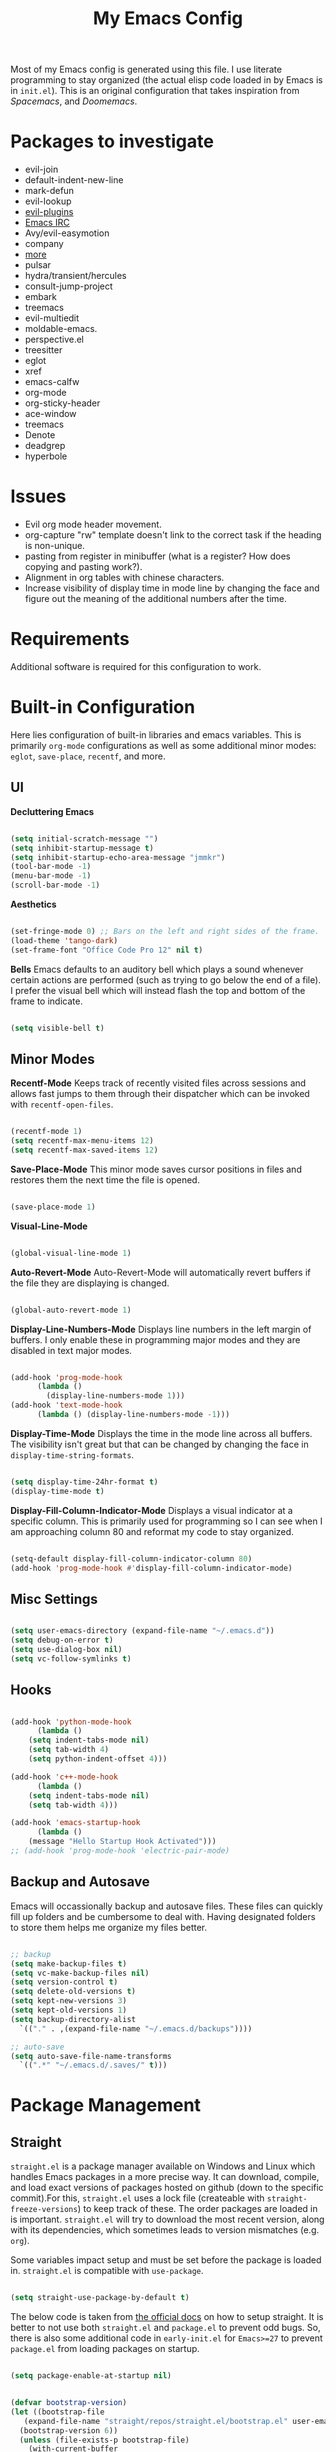 #+TITLE:My Emacs Config
#+PROPERTY: header-args :tangle ./init.el
Most of my Emacs config is generated using this file. I use literate programming to stay organized (the actual elisp code loaded in by Emacs is in ~init.el~). This is an original configuration that takes inspiration from /Spacemacs/, and /Doomemacs/.

* Packages to investigate
  + evil-join
  + default-indent-new-line
  + mark-defun
  + evil-lookup
  + [[https://github.com/doomemacs/doomemacs/tree/develop/modules/editor/evil#plugins][evil-plugins]]
  + [[https://www.emacswiki.org/emacs/ERC][Emacs IRC]]
  + Avy/evil-easymotion
  + company
  + [[https://www.reddit.com/r/emacs/comments/w4gxoa/what_are_some_musthave_packages_for_emacs/][more]]
  + pulsar
  + hydra/transient/hercules
  + consult-jump-project
  + embark
  + treemacs
  + evil-multiedit
  + moldable-emacs.
  + perspective.el
  + treesitter
  + eglot
  + xref
  + emacs-calfw
  + org-mode
  + org-sticky-header
  + ace-window
  + treemacs
  + Denote
  + deadgrep
  + hyperbole
    
* Issues
 + Evil org mode header movement.
 + org-capture "rw" template doesn't link to the correct task if the heading is non-unique.
 + pasting from register in minibuffer (what is a register? How does copying and pasting work?).
 + Alignment in org tables with chinese characters.
 + Increase visibility of display time in mode line by changing the face and figure out the meaning of the additional numbers after the time.

* Requirements
Additional software is required for this configuration to work.

* Built-in Configuration
Here lies configuration of built-in libraries and emacs variables. This is primarily ~org-mode~ configurations as well as some additional minor modes: ~eglot~, ~save-place~, ~recentf~, and more.

** UI
*Decluttering Emacs*
#+begin_src emacs-lisp

  (setq initial-scratch-message "")
  (setq inhibit-startup-message t)
  (setq inhibit-startup-echo-area-message "jmmkr")
  (tool-bar-mode -1)
  (menu-bar-mode -1)
  (scroll-bar-mode -1)

#+end_src

*Aesthetics*
#+begin_src emacs-lisp

  (set-fringe-mode 0) ;; Bars on the left and right sides of the frame.
  (load-theme 'tango-dark)
  (set-frame-font "Office Code Pro 12" nil t)

#+end_src

*Bells*
Emacs defaults to an auditory bell which plays a sound whenever certain actions are performed (such as trying to go below the end of a file). I prefer the visual bell which will instead flash the top and bottom of the frame to indicate.
#+begin_src emacs-lisp

  (setq visible-bell t)

#+end_src

** Minor Modes
*Recentf-Mode*
Keeps track of recently visited files across sessions and allows fast jumps to them through their dispatcher which can be invoked with ~recentf-open-files~.
#+begin_src emacs-lisp

  (recentf-mode 1)
  (setq recentf-max-menu-items 12)
  (setq recentf-max-saved-items 12)

#+end_src

*Save-Place-Mode*
This minor mode saves cursor positions in files and restores them the next time the file is opened.
#+begin_src emacs-lisp

  (save-place-mode 1)

#+end_src

*Visual-Line-Mode*
#+begin_src emacs-lisp

  (global-visual-line-mode 1)

#+end_src

*Auto-Revert-Mode*
Auto-Revert-Mode will automatically revert buffers if the file they are displaying is changed.
#+begin_src emacs-lisp

  (global-auto-revert-mode 1)

#+end_src

*Display-Line-Numbers-Mode*
Displays line numbers in the left margin of buffers. I only enable these in programming major modes and they are disabled in text major modes.
#+begin_src emacs-lisp

  (add-hook 'prog-mode-hook
	    (lambda ()
	      (display-line-numbers-mode 1)))
  (add-hook 'text-mode-hook
	    (lambda () (display-line-numbers-mode -1)))

#+end_src

*Display-Time-Mode*
Displays the time in the mode line across all buffers. The visibility isn't great but that can be changed by changing the face in =display-time-string-formats=.
#+begin_src emacs-lisp

  (setq display-time-24hr-format t)
  (display-time-mode t)

#+end_src

*Display-Fill-Column-Indicator-Mode*
Displays a visual indicator at a specific column. This is primarily used for programming so I can see when I am approaching column 80 and reformat my code to stay organized.
#+begin_src emacs-lisp

  (setq-default display-fill-column-indicator-column 80)
  (add-hook 'prog-mode-hook #'display-fill-column-indicator-mode)

#+end_src

** Misc Settings
#+begin_src emacs-lisp

  (setq user-emacs-directory (expand-file-name "~/.emacs.d"))
  (setq debug-on-error t)
  (setq use-dialog-box nil)
  (setq vc-follow-symlinks t)

#+end_src

** Hooks
#+begin_src emacs-lisp

    (add-hook 'python-mode-hook
	      (lambda ()
		(setq indent-tabs-mode nil)
		(setq tab-width 4)
		(setq python-indent-offset 4)))

    (add-hook 'c++-mode-hook
	      (lambda ()
		(setq indent-tabs-mode nil)
		(setq tab-width 4)))

    (add-hook 'emacs-startup-hook
	      (lambda ()
		(message "Hello Startup Hook Activated")))
    ;; (add-hook 'prog-mode-hook 'electric-pair-mode)

#+end_src

** Backup and Autosave
Emacs will occassionally backup and autosave files. These files can quickly fill up folders and be cumbersome to deal with. Having designated folders to store them helps me organize my files better.
#+begin_src emacs-lisp

  ;; backup
  (setq make-backup-files t)
  (setq vc-make-backup-files nil)
  (setq version-control t)
  (setq delete-old-versions t)
  (setq kept-new-versions 3)
  (setq kept-old-versions 1)
  (setq backup-directory-alist
	`(("." . ,(expand-file-name "~/.emacs.d/backups"))))

  ;; auto-save
  (setq auto-save-file-name-transforms
	`((".*" "~/.emacs.d/.saves/" t)))

#+end_src

* Package Management
** Straight
~straight.el~ is a package manager available on Windows and Linux which handles Emacs packages in a more precise way. It can download, compile, and load exact versions of packages hosted on github (down to the specific commit).For this, ~straight.el~ uses a lock file (createable with ~straight-freeze-versions~) to keep track of these. The order packages are loaded in is important. ~straight.el~ will try to download the most recent version, along with its dependencies, which sometimes leads to version mismatches (e.g. ~org~).

Some variables impact setup and must be set before the package is loaded in. ~straight.el~ is compatible with ~use-package~.
#+begin_src emacs-lisp

  (setq straight-use-package-by-default t)

#+end_src

The below code is taken from [[https://github.com/radian-software/straight.el#getting-started][the official docs]] on how to setup straight. It is better to not use both ~straight.el~ and ~package.el~ to prevent odd bugs. So, there is also some additional code in ~early-init.el~ for ~Emacs>=27~ to prevent ~package.el~ from loading packages on startup.
#+begin_src emacs-lisp :tangle early-init.el

  (setq package-enable-at-startup nil)

#+end_src

#+begin_src emacs-lisp

  (defvar bootstrap-version)
  (let ((bootstrap-file
	 (expand-file-name "straight/repos/straight.el/bootstrap.el" user-emacs-directory))
	(bootstrap-version 6))
    (unless (file-exists-p bootstrap-file)
      (with-current-buffer
	  (url-retrieve-synchronously "https://raw.githubusercontent.com/radian-software/straight.el/develop/install.el"
	   'silent 'inhibit-cookies)
	(goto-char (point-max))
	(eval-print-last-sexp)))
    (load bootstrap-file nil 'nomessage))

#+end_src

** Built-ins
Emacs comes with packages that are generally always out-of-date no matter the Emacs version. To prevent version mismatches, you must load them in with ~straight.el~ before third-party packages declare them in their dependancies.
#+begin_src emacs-lisp

  (straight-use-package '(org :type built-in))
  (straight-use-package '(xrefs :type built-in))

#+end_src

** Use-Package and Diminish
~use-package~ provides useful macros for installing and configuring packages. Important keywords are ~:init~, ~:config~, and ~:custom~.
 + ~:init~ executes code before the package is loaded in.
 + ~:config~ executes code after the package is loaded in.
 + ~:custom~ allows customization of package variables.
#+begin_src emacs-lisp

  (straight-use-package 'use-package)

#+end_src

*Diminish*
A MELPA package that hides enabled minor modes in the mode line. This is to keep the mode-line uncluttered with usually active, unimportant, minor modes. Diminish is integrated into ~use-package~ with ~:diminish~.
#+begin_src emacs-lisp

  (straight-use-package 'diminish)

#+end_src

* Personal Code
Restart emacs commands.
#+begin_src emacs-lisp

  (defun restart-emacs-debug-mode ()
    (interactive)
    (restart-emacs '("--debug-init")))

  (defun restart-emacs-no-init ()
    (interactive)
    (restart-emacs '("--no-init-file")))

#+end_src

Functions
#+begin_src emacs-lisp

  (defun gen-time-heading-id ()
    (format ":PROPERTIES:\n:ID: %s\n:END:" (format-time-string "%Y%m%d%k%M")))

  (defun icallwp (func prefix)
    "Interactive call func with some prefix."
    (let ((current-prefix-arg prefix))
      (call-interactively 'func)))

  (defun my-org-schedule ()
    (format "SCHEDULED: <%s>" (org-read-date)))

  (defun add-list-to-var (dest-var some-list)
    (mapcar '(lambda (x) (add-to-list dest-var x)) some-list))
#+end_src

Custom commands.
#+begin_src emacs-lisp

  (defun open-emacs-config-file ()
    (interactive)
    (find-file (expand-file-name "~/.emacs.d/init.org")))

  (defun create-scratch-buffer ()
    ;; from https://www.emacswiki.org/emacs/RecreateScratchBuffer
    (interactive)
    (switch-to-buffer-other-window (get-buffer-create "*scratch*"))
    (lisp-interaction-mode))

  (defun load-config-file ()
    (interactive)
    (load-file (expand-file-name "~/.emacs.d/init.el")))

  (defun copy-buffer-file-name ()
    (interactive)
    (kill-new buffer-file-name))


  (defun delete-buffer-file ()
    (interactive)
    (let ((current-file (buffer-file-name)))
      (if current-file
	  (progn
	    (save-buffer current-file)
	    (delete-file current-file)
	    (kill-buffer (current-buffer))))))


  (defun ins-checkbox-item ()
    (interactive)
    (insert "- [ ]  "))


  (defun insert-latex-fragment ()
    (interactive)
    (insert "\\[  \\]")
    (backward-char 3)
    (evil-insert 1))

  (defun my-org-agenda ()
    ;; adapted from https://emacs.stackexchange.com/questions/26655/org-mode-agenda-open-in-left-window-by-default
    (interactive)
    (split-window-right)
    (let ((org-agenda-window-setup 'other-window))
      (org-agenda nil)))


  (message "Functions loaded in...")

#+end_src

Moving screenshots.
#+begin_src emacs-lisp
  (defun screenshot-p (file)
    (when (and (>= (length file) 16) (string= "Screenshot from " (substring file 0 16)))
      (progn file)))


  (defun get-screenshot-files ()
    (let ((screenshot-files '()))
      (progn
	(dolist (file (directory-files "~/Pictures"))
	  (when (screenshot-p file)
	    (setq screenshot-files (cons file screenshot-files))))
	screenshot-files)))


  (defun insert-screenshot (filename)
    (progn 
      (org-insert-link nil filename "")
      (org-redisplay-inline-images)))


  (defun move-and-insert-screenshot ()
    (interactive)
    (ivy-read "Copy Image to ~/.emacs.d/org/images/" (get-screenshot-files)
	      :action (lambda (selection)
			(let ((new-file-name (concat "~/.emacs.d/org/images/" (read-string "New Image Name: ") ".png"))
			      (file-to-copy (concat "~/Pictures/" selection)))
			  (progn
			    (copy-file file-to-copy new-file-name)
			    (insert-screenshot (concat "file:" new-file-name)))))))
#+end_src
* Keybinds
** General, Key-Chord, Which-key, and Hydra
General is a comprehensive keybinding management package (analoguous to use-package and package management). All of my keybindings are configured using this package with `general-define-key` or a custom leader key defintion.
#+begin_src emacs-lisp

  (use-package general)

#+end_src

Key-Chord supports keybinding to quickly pressed key pairs. I only use this for "fd/df" evil escape sequence.
#+begin_src emacs-lisp

  (use-package key-chord
    :diminish
    :config
    (key-chord-mode 1))

#+end_src

Which-key adds a help window that shows available keybinds for given prefixes.
#+begin_src emacs-lisp

  (use-package which-key
    :diminish
    :custom
    (which-key-side-window-location 'bottom)
    (which-key-side-window-max-height 0.30)
    (which-key-idle-delay 0.3)
    (which-key-idle-secondary-delay 0.05)
    :config
    (which-key-mode))

#+end_src

Hydra provides an interface for accessing commands with the same prefix with short bindings.
#+begin_src emacs-lisp

  (use-package hydra
    :diminish) 

#+end_src

** Base
Sets the escape key to behave similar to C-g in native emacs. This is for ergonomic reasons.
#+begin_src emacs-lisp

  (general-define-key "<escape>" 'keyboard-escape-quit)

  (general-define-key
   :states 'normal
   "q" nil)

  (general-define-key
   :states 'normal
   "m" 'evil-record-macro)

  ;; text-scale keybinds
  (general-define-key
   :states 'normal
   "+" 'text-scale-increase)

  (general-define-key
   :states 'normal
   "_" 'text-scale-decrease)

#+end_src
** SPC
All keybindings with a SPC prefix, this is inspired by Spacemacs system.

*** Leader Key
The leader key defines the primary prefix of my personal keybinds. Vim introduced leader keys were introduced to me.
#+begin_src emacs-lisp

  (general-create-definer my-leader-def
    :keymaps '(normal visual emacs)
    :prefix "SPC"
    :non-normal-prefix "M-SPC"
    :global-prefix "C-SPC")

#+end_src
*** Org
General Org-mode keybinds.
#+begin_src emacs-lisp

  (my-leader-def
    "o" '(:ignore t :which-key "Org-mode")
    "o l" '(org-add-note :which-key "Logbook entry")
    "o n" '(:ignore t :which-key "Narrow")
    "o n s" '(org-narrow-to-subtree :which-key "Subtree")
    "o n w" '(widen :which-key "Widen")
    "o r" '(org-redisplay-inline-images :which-key "Redisplay Inline Images")
    "o t" '(org-todo :which-key "Toggle Todo")
    "o s" '(org-store-link :which-key "Store Org Link")
    "o q" '(org-set-tags-command :which-key "Set Tags")
    "o x" '(org-export-dispatch :which-key "Export"))
  
#+end_src

Useful Org-mode clocking commands.
#+begin_src emacs-lisp

  (my-leader-def
    "o k" '(:ignore t :which-key "Clock")
    "o k i" '(org-clock-in :which-key "In")
    "o k o" '(org-clock-out :which-key "Out")
    "o k l" '(org-clock-in-last :which-key "Last")
    "o k d" '(org-clock-display :which-key "Display")
    "o k q" '(org-clock-cancel :which-key "Cancel")
    "o k g" '((lambda () (interactive) (icallwp 'org-clock-goto 4)) :which-key "Goto")
    "o k c" '(org-clock-goto :which-key "Current"))

#+end_src

Useful Org-mode archiving commands.
#+begin_src emacs-lisp

  (my-leader-def 
    "o a" '(:ignore t :which-key "Archive")
    "o a e" '(org-archive-subtree-default :which-key "Entry")
    "o a s" '(org-archive-subtree :which-key "Subtree")
    "o a S" '((lambda () (interactive) (icallwp 'org-archive-subtree 4)) :which-key "Select")
    "o a i" '(org-toggle-archive-tag :which-key "Internal"))

#+end_src

**** Org-Roam
#+begin_src emacs-lisp
  (my-leader-def
   "r l" 'org-roam-buffer-toggle
   "r i" 'org-roam-node-insert
   "r f" 'org-roam-node-find
   "r" '(:ignore t :which-key "Org-roam")

   "r d j" '(org-roam-dailies-capture-today :which-key "Capture today")
   "r d p" '(org-roam-dailies-goto-today :which-key "Goto today")
   "r d b" '(org-roam-dailies-goto-next-note :which-key "Next note")
   "r d f" '(org-roam-dailies-goto-previous-note :which-key "Previous note")
   "r d" '(:ignore t :which-key "Dailies"))
#+end_src
*** Emacs
Generic commands for manipulating the Emacs editor system.
#+begin_src emacs-lisp

  (my-leader-def
    "e" '(:ignore t :which-key "Emacs")
    "e c" '(open-emacs-config-file :which-key "Open config file")
    "e r" '(restart-emacs :which-key "Regular restart")
    "e d" '(restart-emacs-debug-mode :which-key "Debug mode restart")
    "e n" '(restart-emacs-no-init :which-key "No init restart")
    "e s" '(create-scratch-buffer :which-key "Open scratch buffer")
    "e l" '(load-config-file :which-key "Load config file")
    "e m" '(view-echo-area-messages :which-key "Echo messages")
    "e q" '(save-buffers-kill-terminal :which-key "Quit")
    "e e" '(eval-buffer :which-key "Eval Buffer"))

#+end_src

*** Ivy and Counsel
#+begin_src emacs-lisp
  (my-leader-def
  "TAB" '(ivy-switch-buffer :which-key "Switch buffer")
  "SPC" '(counsel-M-x :which-key "M-x"))
#+end_src
*** Files
#+begin_src emacs-lisp

  (my-leader-def
  "f" '(:ignore t :which-key "Files")
  "f f" '(find-file :which-key "Find File")
  "f d" '(dired :which-key "Dired")
  "f r" '(recentf-open-files :which-key "Recent")
  "f s" '(save-buffer :which-key "Save Buffer"))

#+end_src
*** Help
Helpful commands as well as find-library that I use for understanding packages/commands.
#+begin_src emacs-lisp

  (my-leader-def
    "h" '(:ignore t :which-key "Help")
    "h f" '(helpful-callable :which-key "Function")
    "h v" '(helpful-variable :which-key "Variable")
    "h k" '(helpful-key :which-key "Key")
    "h d" '(helpful-at-point :which-key "At point")
    "h l" '(find-library :which-key "Library")
    "h i" '(info :which-key "Info")
    "h a" '(apropos :which-key "Apropos")
    "h s" '(shortdoc-display-group :which-key "Shortdoc"))

#+end_src
*** Insert
#+begin_src emacs-lisp

  (my-leader-def
    "i" '(:ignore t :which-key "Insert")
    "i t" '(org-table-create-or-convert-from-region :which-key "Org table")
    "i d" '(org-deadline :which-key "Deadline")
    "i s" '(org-schedule :which-key "Schedule")
    "i c" '(ins-checkbox-item :which-key "Checkbox")
    "i f" '((lambda () (interactive) (icallwp 'org-insert-link 4)) :which-key "File Link")
    "i l" '(org-insert-link :which-key "Org-link")
    "i f" '(insert-latex-fragment :which-key "Latex Fragment"))

#+end_src
*** Apps
**** Leader Key
#+begin_src emacs-lisp
  (general-create-definer apps-leader-def
      :keymaps '(normal visual emacs)
      :prefix "SPC a"
      :global-prefix "C-SPC a")
#+end_src

#+begin_src emacs-lisp
  (my-leader-def
    "a" '(:ignore t :which-key "Apps"))
#+end_src
**** Deft
#+begin_src emacs-lisp
  (apps-leader-def
  "d" '(org-drill :which-key "Drill"))
#+end_src
**** Swiper
#+begin_src emacs-lisp

  (apps-leader-def 
      "s" '(swiper :which-key "Swiper"))

#+end_src

**** Org-Agenda
#+begin_src emacs-lisp

  (apps-leader-def
    "a" '(my-org-agenda :which-key "Org Agenda"))
  
#+end_src
**** Org-Capture
#+begin_src emacs-lisp
  (apps-leader-def
   "c" '(org-capture :which-key "Capture"))
#+end_src
**** Bookmarks
#+begin_src emacs-lisp
  (apps-leader-def
    "b" '(counsel-bookmark :which-key "Bookmarks"))
#+end_src
**** Elfeed
#+begin_src emacs-lisp

  (apps-leader-def
    "e" '(elfeed :which-key "Elfeed"))

#+end_src

*** Project
#+begin_src emacs-lisp

  (my-leader-def
    "p" '(:ignore t :which-key "Project")
    "p f" '(project-find-file :which-key "Find File")
    "p e" '(project-eshell :which-key "Eshell")
    "p q" '(project-query-replace-regexp :which-key "Replace w/ Regex")
    "p c" '(project-compile :which-key "Compile")
    "p k" '(project-kill-buffers :which-key "Kill Buffers")
    "p s" '(project-shell-command :which-key "Shell Command")
    "p p" '(project-switch-project :which-key "Switch Project")
    "p b" '(project-switch-to-buffer :which-key "Switch Buffer")
    "p r" '(project-find-regexp :which-key "Regex Search"))

#+end_src

*** Profiler
#+begin_src emacs-lisp

  (my-leader-def
    "P" '(:ignore t :which-key "Profiler")
    "P s" '(profiler-start :which-key "Start")
    "P e" '(profiler-stop :which-key "End")
    "P r" '(profiler-report :which-key "Report"))

#+end_src

*** Magit
#+begin_src emacs-lisp
  (my-leader-def
    "m" '(:ignore t :which-key "Magit")
    "m m" '(magit-status :which-key "Status")
    "m d" '(magit-dispatch :which-key "Dispatch")
    "m f" '(magit-file-dispatch :which-key "File Dispatch"))
#+end_src
*** Windows
#+begin_src emacs-lisp

  (my-leader-def
    "w" '(:ignore t :which-key "Window")
    "w c" '(:ignore t :which-key "Close")
    "w c o" '(delete-other-windows :which-key "Close other windows")
    "w c w" '(delete-window :which-key "Close window")
    "w s" '(:ignore t :which-key "Split")
    "w s h" '(split-window-horizontally :which-key "Split Horizontally")
    "w s v" '(split-window-vertically :which-key "Split Vertically")
    "w o" '(other-window :which-key "Other Window")
    "w z" '(nil :which-key "Zoom"))

#+end_src
*** Commands
#+begin_src emacs-lisp

  (my-leader-def
    "c" '(:ignore t :which-key "Commands")
    "c r" '(replace-regexp :which-key "Replace")
    "c e" '(eshell :which-key "Eshell")
    "c t" '(term :which-key "Term")
    "c c" '(compile :which-key "Compile"))

#+end_src
*** Scripts
#+begin_src emacs-lisp
  (my-leader-def
    "s" '(:ignore t :which-key "Scripts")
    "s m" '(move-and-insert-screenshot :which-key "Move+Insert Screenshoot")
    "s i" '(insert-screenshot :which-key "Insert Screenshot"))
#+end_src

*** Yasnippet
#+begin_src emacs-lisp

  (my-leader-def
    "y" '(:ignore t :which-key "Yasnippet")
    "y i" '(yas-insert-snippet :which-key "Insert")
    "y n" '(yas-new-snippet :which-key "New")
    "y t" '(yas-describe-tables :which-key "Describe Tables")
    "y r" '(yas-reload-all :which-key "Reload all")
    "y f" '(yas-visit-snippet-file :which-key "Visit Snippet File"))

#+end_src
** Modes
*** Org-Agenda
#+begin_src emacs-lisp
  (general-define-key
   :keymaps 'org-agenda-mode-map
   "j" 'org-agenda-next-line
   "k" 'org-agenda-previous-line)
#+end_src
*** Evil
#+begin_src emacs-lisp

  (setq key-chord-two-keys-delay 0.2) ;; because I have slow fingers

  ;; Allow alternative exiting of insert/replace modes.
  (general-define-key
    :states '(insert replace)
    (general-chord "fd") 'evil-normal-state
    (general-chord "df") 'evil-normal-state)

   (general-define-key
    :states 'normal
    "j" 'evil-next-visual-line
    "k" 'evil-previous-visual-line)

#+end_src

*** Info
#+begin_src emacs-lisp

  (general-define-key
   :states 'normal
   :keymaps 'Info-mode-map
   "j" 'Info-scroll-up ;; <BACKSPACE>
   "k" 'Info-scroll-down ;; <SPC>
   "h" 'Info-backward-node ;; [
   "l" 'Info-forward-node ;; ]
   "e" 'Info-history-back ;; l
   "r" 'Info-history-forward ;;  r
   "m" 'Info-menu ;; m
   "n" 'Info-goto-node ;; g
   "t" 'Info-top-node ;; t
   "f" 'Info-follow-reference ;; f
   )

#+end_src

*** Elfeed
#+begin_src emacs-lisp
  (general-define-key
   :states 'normal
   :keymaps 'elfeed-search-mode-map
   "r" 'elfeed-search-untag-all-unread
   "u" 'elfeed-search-tag-all-unread)
#+end_src
*** Ivy
#+begin_src emacs-lisp

  (general-define-key
   :keymaps 'ivy-switch-buffer-map
   "M-l" 'ivy-done
   "M-d" 'ivy-switch-buffer-kill)

  (general-define-key
   :keymaps 'ivy-minibuffer-map
   "M-j" 'ivy-next-line
   "M-k" 'ivy-previous-line)

#+end_src
*** Bookmarks
For the built-in bookmarks package. I would like to add an ivy interface to this or something like dired buffers.
#+begin_src emacs-lisp

  (my-leader-def
    "b" '(:ignore t :which-key "Bookmarks")
    "b l" '(list-bookmarks :which-key "List")
    "b j" '(bookmark-jump :which-key "Jump")
    "b s" '(bookmark-set :which-key "Set"))

#+end_src

* Org
** Config
Startup Properties.
#+begin_src emacs-lisp 

  (require 'org)
  (add-to-list 'org-modules 'org-habit)
  (org-indent-mode 1)
  (diminish 'org-indent-mode)
  (setq org-startup-folded t)
  (setq org-startup-with-inline-images t)
  (setq org-startup-with-latex-preview t)
  (setq org-hide-block-startup nil)
  (setq org-pretty-entities nil) ;; Disables subscripts and superscripts

#+end_src

Agenda Variables
These are general agenda variables I like for my custom agenda views. I do not use the default views very often so I do not mind how my configuration affects them.
#+begin_src emacs-lisp

  (setq org-agenda-files (list (expand-file-name "~/.emacs.d/org/agenda/")))
  (setq org-agenda-start-on-weekday nil)
  (setq org-agenda-show-future-repeats t)
  (setq org-agenda-entry-text-maxlines 3)
  (setq org-agenda-start-day "+0d")
  (setq org-habit-show-habits-only-for-today t)
  (setq org-habit-show-habits nil)

#+end_src

*Custom Agenda Views*
#+begin_src emacs-lisp

    (setq org-agenda-custom-commands '(("d" "Dashboard"
					((agenda "" ((org-agenda-span 5)
						    (org-agenda-start-with-entry-text-mode t)
						    (org-habit-show-habits t)
						    (org-agenda-show-inherited-tags nil)))))
				       ("r" "Report"
					((agenda "" ((org-agenda-start-day "-21d")
						     (org-agenda-span 21)
						     (org-agenda-start-with-log-mode t)
						     (org-agenda-start-with-clockreport-mode t)
						     (org-agenda-skip-archived-trees nil)))))
				       ("f" "Future"
					((agenda "" ((org-agenda-span 30)))))))

#+end_src

*Todo*
This sets custom TODO keywords along with their faces. I follow the regular TODO/DONE states used by regular orgmode with more descriptive subcategories. Parentheses designate the keyword's shortkey in the ~org-todo~.
#+begin_src emacs-lisp

  (setq org-todo-keywords '((sequence "TODO(t)" "WAITING(w)" "NEXT(n)" "TODAY(q)" "|" "DONE(d)" "FAILED(f@)" "PARTIAL(p@)" "EXCUSE(e@)")))
  (setq org-todo-keyword-faces '(("TODO" . org-todo) ("DONE" . org-done) ("FAILED" . "red") ("PARTIAL" . "yellow") ("EXCUSE" . "gray") ("WAITING" . "blue") ("NEXT" . "yellow") ("TODAY" . "purple")))
  (setq org-use-fast-todo-selection t)

#+end_src

*Priorities*
TODO items can have priorities assigned to them to signify importance of the task. I prefer using a 1-5 (with 5 being the highest priority) scale instead of the default A-C scale for greater flexibility in selecting the importance of each task.
#+begin_src emacs-lisp

  (setq org-priority-highest 5)
  (setq org-priority-default 3)
  (setq org-priority-lowest 1)

#+end_src

*Faces*
Colors and background colors of text org emphasis tags are set here. All the emphasis tags can be found in ~org-emphasis-alist~. My solution was made using answers to [[https://stackoverflow.com/questions/44811679/orgmode-change-code-block-background-color][this StackOverflow question]].
#+begin_src emacs-lisp

  (require 'color)
  (set-face-attribute 'org-block nil :background
		      (color-darken-name
		       (face-attribute 'default :background) 3))
  (set-face-attribute 'org-block-begin-line nil :foreground
		      (color-lighten-name
		       (face-attribute 'default :background) 20))
  (set-face-attribute 'org-code nil :background
		      (color-darken-name
		       (face-attribute 'default :background) 3))

#+end_src

*Export*
#+begin_src emacs-lisp

  (require 'ox-latex)
  (add-to-list 'org-latex-classes '("custom" "\\documentclass[12pt]{article}
		    \\usepackage{parskip}
		  \\usepackage{amsmath}
	      \\usepackage{hyperref}
	    \\hypersetup{
	colorlinks=true,
	linkcolor=blue,,
	}
      \\usepackage{listings}
  \\renewcommand{\\rmdefault}{\\sfdefault}
    "
				    ("\\section{%s}" . "\\section*{%s}")
				    ("\\subsection{%s}" . "\\subsection*{%s}")
				    ("\\subsubsection{%s}" . "\\subsubsection*{%s}")
				    ("\\paragraph{%s}" . "\\paragraph*{%s}")
				    ("\\subparagraph{%s}" . "\\subparagraph*{%s}")))
  (setq org-latex-listings t)

#+end_src

Rest of the config.
#+begin_src emacs-lisp

  (setq org-return-follows-link t)
  (setq org-default-notes-file (expand-file-name "~/.emacs.d/org/notes.org"))
  (setq org-hide-emphasis-markers t)
  (setq org-hidden-keywords '(title))
  (setq org-adapt-indentation t)
  (setq org-deadline-warning-days 0)
  (setq org-tags-column -55)
  (setq org-agenda-tags-column -90)
  (setq org-log-done 'time)
  (setq org-log-into-drawer t)
  (setq org-clock-persist 'history)
  (org-clock-persistence-insinuate)
  (setq org-image-actual-width '(400))
  (setq org-confirm-babel-evaluate nil)
  (setq org-export-babel-evaluate nil)
  (setq org-babel-default-header-args:sage '((:session . t)
					     (:results . "output")))
  (setq sage-shell:check-ipython-version-on-startup nil)
  (setq sage-shell:set-ipython-version-on-startup nil)

#+end_src

*** Latex Preview
#+begin_src emacs-lisp
  (setq org-format-latex-options '(:foreground default
                                               :background default
                                               :scale 1.30
                                               :html-foreground "Black"
                                               :html-background "Transparent"
                                               :html-scale 1.0
                                               :matchers ("begin" "$1" "$" "$$" "\\(" "\\[")))
  (setq org-latex-create-formula-image-program 'dvipng)
  (setq org-latex-packages-alist '(("usenames" "color")
                                   ("" "amsmath")
                                   ("mathscr" "eucal")
                                   ("utf8" "inputenc")
                                   ("T1" "fontenc")
                                   ("" "graphicx")
                                   ("normalem" "ulem")
                                   ("" "textcomp")
                                   ("" "marvosym")
                                   ("" "latexsym")
                                   ("" "amssymb")))
#+end_src
*** Org-capture templates
Base
#+begin_src emacs-lisp 

  (defvar my-oc-templates '())
  (add-list-to-var 'my-oc-templates '(("i" "Inbox" entry
				       (file "~/.emacs.d/org/roam/inbox.org")
				       "* [%<%Y-%m-%d %k:%M>] %?\n%(gen-time-heading-id)\n** Questions\n")
				      ("m" "Mistake Entry" entry
				       (file "~/.emacs.d/org/roam/mistakes.org")
				       "* %? \n%(gen-time-heading-id)")
				      ("p" "CP Problem" entry
				       (file "~/.emacs.d/org/roam/problems.org")
				       "* [[%x][%<%Y-%m-%d>]]"
				       :immediate-finish t)
				      ("w" "Work Session" entry
				       (file "~/.emacs.d/org/roam/work.org")
				       "* Work Session #%^{SESSION NUMBER}\n%(my-org-schedule)\n** TODOs\n*** TODO  %?\n** Reflection")
				      ("f" "Food" entry
				       (file+headline
					"~/.emacs.d/org/roam/food.org"
					"Food Journal")
				       "** [%<%d/%m/%Y>]\n + Breakfast :: %?\n + Lunch :: \n + Dinner :: \n + Misc :: ")))

#+end_src

*Life*
#+begin_src emacs-lisp

  (add-list-to-var 'my-oc-templates '(("l" "Life")
				      ("lt" "Todo" entry
				       (file "~/.emacs.d/org/agenda/life.org")
				       "* %^{Keyword|TODO|WAITING} %^{Task} %^G\n%?"
				       :empty-lines 1)
				      ("li" "Interesting" entry
				       (file "~/.emacs.d/org/interesting.org")
				       "* %^{Title}\n%?"
				       :empty-lines 1)
				      ("lc" "Complaint" entry
				       (file "~/.emacs.d/org/complaints.org")
				       "* %^{Title}\n%T\n** Description\n%?\n** Motivation\n** Solution(s)\n"
				       :empty-lines 1)))

#+end_src

*Reflection*
#+begin_src emacs-lisp

  (add-list-to-var 'my-oc-templates '(("r" "Reflection templates")
				     ("rg" "Reflection" entry
				      (file+headline
				       "~/.emacs.d/org/roam/reflections.org"
				       "Reflections")
				      "**  %^{TITLE} \n%T\n %?"
				      :immediate-finish t)
				     ("rt" "Question" checkitem
				      (file+headline
				       "~/.emacs.d/org/roam/reflections.org"
				       "Questions")
				      " + [ ] %^{Question}"
				      :immediate-finish t)))

#+end_src

*Bibiliography*
#+begin_src emacs-lisp 

  (add-list-to-var 'my-oc-templates '(("b" "Bibliography/Bookmarks")
				      ("bm" "Bookmarks" entry
				       (file+headline
					"~/.emacs.d/org/roam/bookmarks.org"
					"Website Bookmarks")
				       "** %<%Y-%m-%d> [[%x][%?]] \n%(gen-time-heading-id)")))

#+end_src

#+begin_src emacs-lisp

  (setq org-capture-templates my-oc-templates)

#+end_src
** Auto-tangle
Taken from System Crafters "Emacs from Scratch #7." It automatically tangles ~init.org~ whenever it is saved.
#+begin_src emacs-lisp

  ;; Automatically tangle our Emacs.org config file when we save it
  (defun efs/org-babel-tangle-config ()
    (when (string-equal (buffer-file-name)
			(expand-file-name "~/dotfiles/.emacs.d/init.org"))
      ;; Dynamic scoping to the rescue
      (let ((org-confirm-babel-evaluate nil))
	(org-babel-tangle))))

  (add-hook 'org-mode-hook (lambda () (add-hook 'after-save-hook #'efs/org-babel-tangle-config)))

#+end_src

** Babel
#+begin_src emacs-lisp

    (org-babel-do-load-languages
       'org-babel-load-languages
       '((java . t)
	 (emacs-lisp . t)))

#+end_src

** Roam
Roam itself.
#+begin_src emacs-lisp
  (use-package org-roam
    :init
    (add-to-list 'display-buffer-alist
                 '("\\*org-roam\\*"
                   (display-buffer-in-direction)
                   (direction . right)
                   (window-width . 0.33)
                   (window-height . fit-window-to-buffer)))
    :custom
    (org-roam-directory (expand-file-name "~/.emacs.d/org/roam"))
    (org-roam-completion-everywhere t)
    (org-roam-v2-ack t)
    (org-roam-capture-templates '(("n" "Note" plain "%?"
                                   :target (file+head "%<%Y%m%d%H%M%S>-${slug}.org" "#+filetags: :note:\n#+TITLE: ${title}\n\n* Questions")
                                   :unnarrowed t)
                                  ;; ("c" "Concept" plain "* Questions\n* Summary\n  %?\n* Relevance\n"
                                  ;;  :target (file+head "%<%Y%m%d%H%M%S>-concept_${slug}.org" "#+filetags: :concept:\n#+TITLE: ${title}")
                                  ;;  :unnarrowed t)
                                  ;; ("h" "Hoard" plain "* Concepts\n* Hoard\n %?"
                                  ;;  :target (file+head "%<%Y%m%d%H%M%S>-hoard_${slug}.org" "#+filetags: :hoard:\n#+TITLE: ${title}")
                                  ;;  :unnarrowed t)
                                  ("t" "Thought" plain "*  %?"
                                   :target (file+head "%<%Y%m%d%H%M%S>-thought_${slug}.org" "#+filetags: :thought\n#+TITLE: ${title}")
                                   :unnarrowed t)))
    (org-roam-node-display-template (concat (propertize "${tags:10}" 'face 'org-tag) " ${title:*}"))
    (org-roam-dailies-capture-templates '(("d" "default" entry "* %?"
                                           :target (file+head "%<%Y-%m-%d>.org" "#+TITLE: %<%Y-%m-%d>\n")
                                           :unnarrowed t)
                                          ("m" "moment" entry "* %<%I:%M %p> %?"
                                           :target (file+head "%<%Y-%m-%d>.org" "#+TITLE: %<%Y-%m-%d>\n")
                                           :unnarrowed t)))
    (org-roam-file-exclude-regexp "\\(inbox.org\\)\\|\\(work.org\\)\\|\\(daily/\\)\\|\\(mistakes.org\\)\\|\\(drill.org\\)")
    :config
    (require 'org-roam-dailies)
    (org-roam-db-autosync-mode))
#+end_src

UI
#+begin_src emacs-lisp
  (use-package org-roam-ui
    :config
    (setq org-roam-ui-sync-theme t
          org-roam-ui-follow t
          org-roam-ui-update-on-save t
          org-roam-ui-open-on-start t))
  #+end_src
** Appear
#+begin_src emacs-lisp

  (defun my-org-appear-trigger-function ()
    (interactive)
    ;; (message "my org-appear-trigger function triggered!")
    (org-appear-mode)
    (add-hook 'evil-insert-state-entry-hook (lambda () (when (string= major-mode "org-mode")
							 (org-appear-manual-start))))
    (add-hook 'evil-insert-state-exit-hook (lambda () (when (string= major-mode "org-mode")
							    (org-appear-manual-stop)))))

  (use-package org-appear
    :requires (org)
    :custom
    (org-appear-trigger 'manual)
    (org-appear-autolinks t)
    (org-appear-inside-latex t)
    :hook
    (org-mode . my-org-appear-trigger-function))

#+end_src
** Superstar
#+begin_src emacs-lisp
  (use-package org-superstar
    :custom
    (org-hide-leading-stars nil)
    (org-superstar-leading-bullet ?\s)
    (org-indent-mode-turns-on-hiding-stars nil)
    (org-superstar-remove-leading-stars t)
    (org-cycle-level-faces nil)
    (org-n-level-faces 4)
    :config
    (set-face-attribute 'org-level-8 nil :weight 'bold :inherit 'default)
    ;; Low levels are unimportant => no scaling
    (set-face-attribute 'org-level-7 nil :inherit 'org-level-8)
    (set-face-attribute 'org-level-6 nil :inherit 'org-level-8)
    (set-face-attribute 'org-level-5 nil :inherit 'org-level-8)
    (set-face-attribute 'org-level-4 nil :inherit 'org-level-8)
    ;; Top ones get scaled the same as in LaTeX (\large, \Large, \LARGE)
    (set-face-attribute 'org-level-3 nil :inherit 'org-level-8 :height 1.2) 
    (set-face-attribute 'org-level-2 nil :inherit 'org-level-8 :height 1.4) 
    (set-face-attribute 'org-level-1 nil :inherit 'org-level-8 :height 1.6) 
    (set-face-attribute 'org-document-title nil
			:height 2.074
			:foreground 'unspecified
			:inherit 'org-level-8)
    :hook (org-mode . (lambda () (interactive)(org-superstar-mode 1))))
#+end_src

#+begin_src emacs-lisp
  (message "Org loaded in...")
#+end_src
** Drill
#+begin_src emacs-lisp

  (use-package org-drill
    :custom
    (org-drill-scope '("~/.emacs.d/org/roam/drill.org"))
    (org-drill-hide-item-headings-p t)
    (org-drill-maximum-items-per-session nil)
    (org-drill-maximum-duration 30)
    (org-drill-add-random-noise-to-intervals-p t)
    (org-drill-adjust-intervals-for-early-and-late-repetitions-p t)
    (org-drill-save-buffers-after-drill-sessions-p nil))

#+end_src

** Ox-hugo
#+begin_src emacs-lisp

  (use-package ox-hugo
      :requires (ox))

#+end_src

* Evil
#+begin_src emacs-lisp

  (setq evil-want-integration t)
  (setq evil-want-keybinding nil)

  (use-package evil
    :diminish
    :custom
    (evil-want-C-i-jump nil)
    (evil-respect-visual-line-mode t)
    :config
    (evil-mode 1))

  (defhydra hydra-zoom (evil-normal-state-map "SPC w z")
    "Zoom"
    ("=" text-scale-increase "Increase")
    ("-" text-scale-decrease "Decrease")
    ("0" (lambda () (interactive) (text-scale-mode -1)) "Reset"))

#+end_src

** Evil Collection
#+begin_src emacs-lisp

    (use-package evil-collection
      :requires (evil)
      :diminish
      :custom
      (evil-collection-calendar-want-org-bindings t)
      :config
      (evil-collection-init)
      (evil-collection-calendar-setup)
      (diminish 'evil-collection-unimpaired-mode))

    (message "Evil loaded in...")

#+end_src
** Evil Easymotion
evil-easymotion is not on ELPA or MELPA.

* Ivy and Counsel
#+begin_src emacs-lisp

  (use-package ivy
    :diminish
    :custom
    (ivy-use-selectable-prompt t)
    :config
    (ivy-mode 1))

  (use-package counsel)

  (use-package ivy-rich
    :requires (counsel)
    :init
    (ivy-rich-mode 1))

#+end_src
* Extra Programming Packages
** Language Modes
Sage-shell-mode
#+begin_src emacs-lisp

  (use-package sage-shell-mode
    :diminish t)

#+end_src

Ob-sagemath. For compatiability with Org-babel code blocks.
#+begin_src emacs-lisp

  (use-package ob-sagemath
    :requires (sage-shell-mode))

#+end_src

Haskell-mode to support syntax highlighting, completion, etc. for Haskell.
#+begin_src emacs-lisp

  (use-package haskell-mode)

#+end_src

** Rainbow-delimiters
#+begin_src emacs-lisp
  (use-package rainbow-delimiters
    :hook (prog-mode . rainbow-delimiters-mode))
#+end_src

** Flycheck
#+begin_src emacs-lisp

  (use-package flycheck)
  ;;  :init (global-flycheck-mode))

#+end_src

** Company
#+begin_src emacs-lisp
  (use-package company
    :diminish t
    :hook (prog-mode . company-mode))
#+end_src

** Yasnippet
#+begin_src emacs-lisp

  (use-package yasnippet
    :config (yas-global-mode 1))

#+end_src

** Magit
#+begin_src emacs-lisp

  (use-package magit)

#+end_src

** Paredit
#+begin_src emacs-lisp

  (use-package paredit
    :straight t
    :config
    (autoload 'enable-paredit-mode "paredit" "Turn on pseudo-structural editing of Lisp code." t)
    (add-hook 'emacs-lisp-mode-hook       #'enable-paredit-mode)
    (add-hook 'eval-expression-minibuffer-setup-hook #'enable-paredit-mode)
    (add-hook 'ielm-mode-hook             #'enable-paredit-mode)
    (add-hook 'lisp-mode-hook             #'enable-paredit-mode)
    (add-hook 'lisp-interaction-mode-hook #'enable-paredit-mode)
    (add-hook 'scheme-mode-hook           #'enable-paredit-mode))
  
#+end_src

* Misc
** Helpful
#+begin_src emacs-lisp

  (use-package helpful)

#+end_src

** Restart-emacs
#+begin_src emacs-lisp

  (use-package restart-emacs)

#+end_src

** Elfeed
#+begin_src emacs-lisp
  (use-package elfeed
    :diminish)
#+end_src

*** Elfeed-org
#+begin_src emacs-lisp

  (use-package elfeed-org
    :custom (rmh-elfeed-org-files (list (expand-file-name "~/.emacs.d/elfeed.org")))
    :config
    (elfeed-org))

#+end_src

** Deft
#+begin_src emacs-lisp

  (use-package deft
    :custom
    (deft-directory (expand-file-name "~/.emacs.d/org/"))
    (deft-recursive t ))

#+end_src

** Visual-fill-column
This package creates margins on the left and right sides of a window. A hook turns this on for text modes (e.g. org-mode).
#+begin_src emacs-lisp

  (use-package visual-fill-column
    :custom
    (fill-column 100)
    :config
    (setq-default visual-fill-column-center-text t)
    :hook (text-mode . (lambda () (visual-fill-column-mode 1))))

#+end_src

** Eglot
An LSP client which easily brings over modern IDE capabilities to Emacs. Like other LSP clients, Eglot can be integrated with packages like company for additional functionality. The below code starts Eglot (along with the language server) for different major modes.
#+begin_src emacs-lisp :tangle no

  (require eglot)
  (add-hook 'c++-mode-hook eglot-ensure)
  (add-hook 'c-mode-hook eglot-ensure)

#+end_src

** Ledger
#+begin_src emacs-lisp

  (use-package ledger-mode
    :custom (ledger-binary-path
	     (expand-file-name "~/.emacs.d/third-party/ledger"))
    :hook (ledger-mode . (lambda ()
			   (setq-local tab-always-indent 'complete)
			   (setq-local completion-cycle-threshold t)
			   (setq-local ledger-complete-in-steps t))))

#+end_src


** Table
#+begin_src emacs-lisp

  (require 'table "/home/james/.emacs.d/third-party/table.el")

#+end_src
